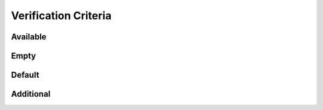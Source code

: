 Verification Criteria
=====================

.. _available:

Available
---------

.. requirement:: SRS_Requirement_VcSet
    :verification_criteria: Aa: :ref:`available`!
    :category: software

.. requirement:: InputRequirement_VcSet
    :verification_criteria: Bb
    :category: input

.. srs:: SRS_Srs_VcSet
    :verification_criteria: Aa: :ref:`available`!

.. spec:: SWA_Spec_VcSet
    :verification_criteria: Cc

.. unit:: SMD_Unit_VcSet
    :verification_criteria: :raw-html:`Hello<br>world!`

.. interface:: SWA_Interface_VcSet
    :verification_criteria: Dd

.. interface:: SMD_Interface_VcSet
    :verification_criteria: Ee

Empty
-----

.. srs:: SRS_Srs_VcEmpty
    :verification_criteria:

.. requirement:: SRS_Requirement_VcEmptyRaw
    :verification_criteria: :raw-html:``
    :category: software

Default
-------

.. requirement:: SRS_Requirement_VcDefault
    :category: software

.. requirement:: InputRequirement_VcDefault
    :category: input

.. srs:: SRS_Srs_VcDefault

.. spec:: SWA_Spec_VcDefault

.. unit:: SMD_Unit_VcDefault

.. interface:: SWA_Interface_VcDefault

.. interface:: SMD_Interface_VcDefault

Additional
----------

.. requirement:: SRS_Requirement_VcDefaultTool
    :category: software
    :tags: tool

.. requirement:: SRS_Requirement_VcDefaultStruck
    :category: software
    :status: invalid

.. srs:: SRS_Srs_VcDefaultTool
    :tags: tool

.. srs:: SRS_Srs_VcDefaultStruck
    :status: invalid
